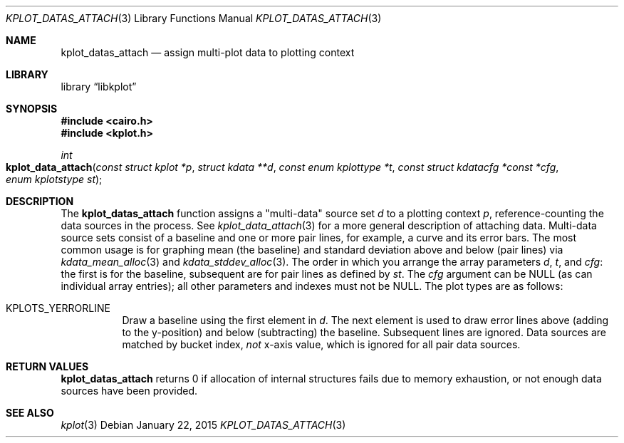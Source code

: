 .Dd $Mdocdate: January 22 2015 $
.Dt KPLOT_DATAS_ATTACH 3
.Os
.Sh NAME
.Nm kplot_datas_attach
.Nd assign multi-plot data to plotting context
.Sh LIBRARY
.Lb libkplot
.Sh SYNOPSIS
.In cairo.h
.In kplot.h
.Ft int
.Fo kplot_data_attach
.Fa "const struct kplot *p"
.Fa "struct kdata **d"
.Fa "const enum kplottype *t"
.Fa "const struct kdatacfg *const *cfg"
.Fa "enum kplotstype st"
.Fc
.Sh DESCRIPTION
The
.Nm
function assigns a
.Qq multi-data
source set
.Fa d
to a plotting context
.Fa p ,
reference-counting the data sources in the process.
See
.Xr kplot_data_attach 3
for a more general description of attaching data.
Multi-data source sets consist of a baseline and one or more pair lines,
for example, a curve and its error bars.
The most common usage is for graphing mean (the baseline) and standard
deviation above and below (pair lines) via
.Xr kdata_mean_alloc 3
and
.Xr kdata_stddev_alloc 3 .
The order in which you arrange the array parameters
.Fa d ,
.Fa t ,
and
.Fa cfg :
the first is for the baseline, subsequent are for pair lines as defined
by
.Fa st .
The
.Fa cfg
argument can be
.Dv NULL
.Pq as can individual array entries ;
all other parameters and indexes must not be
.Dv NULL .
The plot types are as follows:
.Bl -tag -width Ds
.It Dv KPLOTS_YERRORLINE
Draw a baseline using the first element in
.Fa d .
The next element is used to draw error lines above (adding to the
y-position) and below (subtracting) the baseline.
Subsequent lines are ignored.
Data sources are matched by bucket index,
.Em not
x-axis value, which is ignored for all pair data sources.
.El
.Sh RETURN VALUES
.Nm
returns 0 if allocation of internal structures fails due to memory
exhaustion, or not enough data sources have been provided.
.\" .Sh ENVIRONMENT
.\" For sections 1, 6, 7, and 8 only.
.\" .Sh FILES
.\" .Sh EXIT STATUS
.\" For sections 1, 6, and 8 only.
.\" .Sh EXAMPLES
.\" .Sh DIAGNOSTICS
.\" For sections 1, 4, 6, 7, 8, and 9 printf/stderr messages only.
.\" .Sh ERRORS
.\" For sections 2, 3, 4, and 9 errno settings only.
.Sh SEE ALSO
.Xr kplot 3
.\" .Sh STANDARDS
.\" .Sh HISTORY
.\" .Sh AUTHORS
.\" .Sh CAVEATS
.\" .Sh BUGS
.\" .Sh SECURITY CONSIDERATIONS
.\" Not used in OpenBSD.
